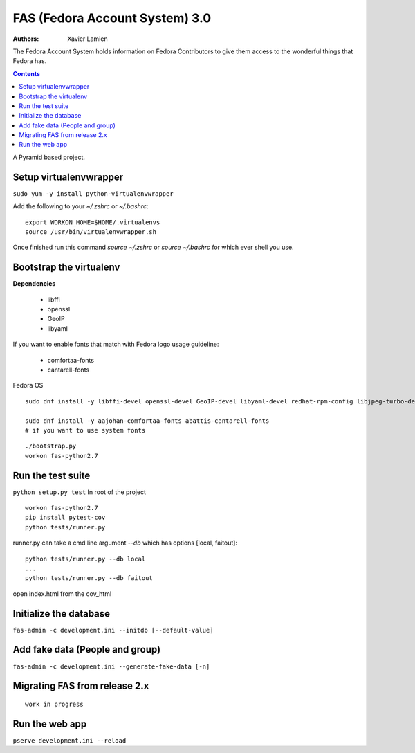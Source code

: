 FAS (Fedora Account System) 3.0
===============================

:Authors:   Xavier Lamien

The Fedora Account System holds information on Fedora Contributors to give
them access to the wonderful things that Fedora has.

.. contents::

A Pyramid based project.


Setup virtualenvwrapper
-----------------------
``sudo yum -y install python-virtualenvwrapper``

Add the following to your `~/.zshrc` or `~/.bashrc`::

    export WORKON_HOME=$HOME/.virtualenvs
    source /usr/bin/virtualenvwrapper.sh

Once finished run this command `source ~/.zshrc` or `source ~/.bashrc` for which ever shell you use.

Bootstrap the virtualenv
------------------------
**Dependencies**

 - libffi
 - openssl
 - GeoIP
 - libyaml

If you want to enable fonts that match with Fedora logo usage guideline:

 - comfortaa-fonts
 - cantarell-fonts

Fedora OS

::

    sudo dnf install -y libffi-devel openssl-devel GeoIP-devel libyaml-devel redhat-rpm-config libjpeg-turbo-devel

    sudo dnf install -y aajohan-comfortaa-fonts abattis-cantarell-fonts
    # if you want to use system fonts

::

    ./bootstrap.py
    workon fas-python2.7

Run the test suite
------------------
``python setup.py test``
In root of the project

::

    workon fas-python2.7
    pip install pytest-cov
    python tests/runner.py

runner.py can take a cmd line argument `--db` which has options [local, faitout]::

    python tests/runner.py --db local
    ...
    python tests/runner.py --db faitout

open index.html from the cov_html

Initialize the database
-----------------------
``fas-admin -c development.ini --initdb [--default-value]``

Add fake data (People and group)
-------------------------------
``fas-admin -c development.ini --generate-fake-data [-n]``

Migrating FAS from release 2.x
---------------------------------
::

    work in progress


Run the web app
---------------
``pserve development.ini --reload``
